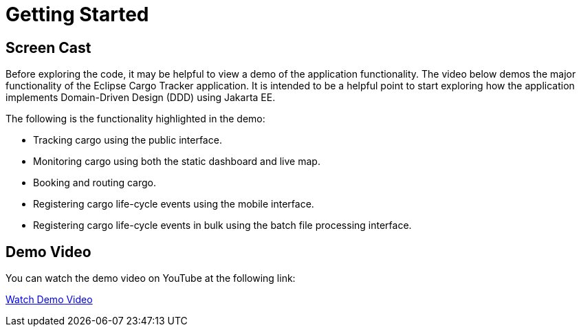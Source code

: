 = Getting Started

== Screen Cast

Before exploring the code, it may be helpful to view a demo of the 
application functionality. The video below demos the major 
functionality of the Eclipse Cargo Tracker application. It is 
intended to be a helpful point to start exploring how the application 
implements Domain-Driven Design (DDD) using Jakarta EE.

The following is the functionality highlighted in the demo:

* Tracking cargo using the public interface.
* Monitoring cargo using both the static dashboard and live map.
* Booking and routing cargo.
* Registering cargo life-cycle events using the mobile interface.
* Registering cargo life-cycle events in bulk using the batch file 
  processing interface.

== Demo Video

You can watch the demo video on YouTube at the following link:

link:https://www.youtube.com/watch?v=Rht9QkrqBE4[Watch Demo Video]
